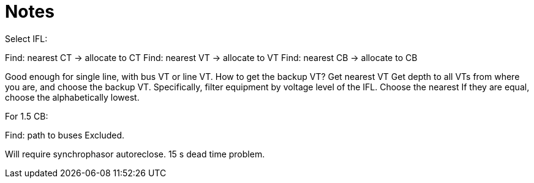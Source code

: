 = Notes

Select IFL:

Find: nearest CT -> allocate to CT
Find: nearest VT -> allocate to VT
Find: nearest CB -> allocate to CB

Good enough for single line, with bus VT or line VT.
How to get the backup VT?
Get nearest VT
Get depth to all VTs from where you are, and choose the backup VT.
Specifically, filter equipment by voltage level of the IFL.
Choose the nearest
If they are equal, choose the alphabetically lowest.

For 1.5 CB:

Find: path to buses
Excluded.

Will require synchrophasor autoreclose.
15 s dead time problem.